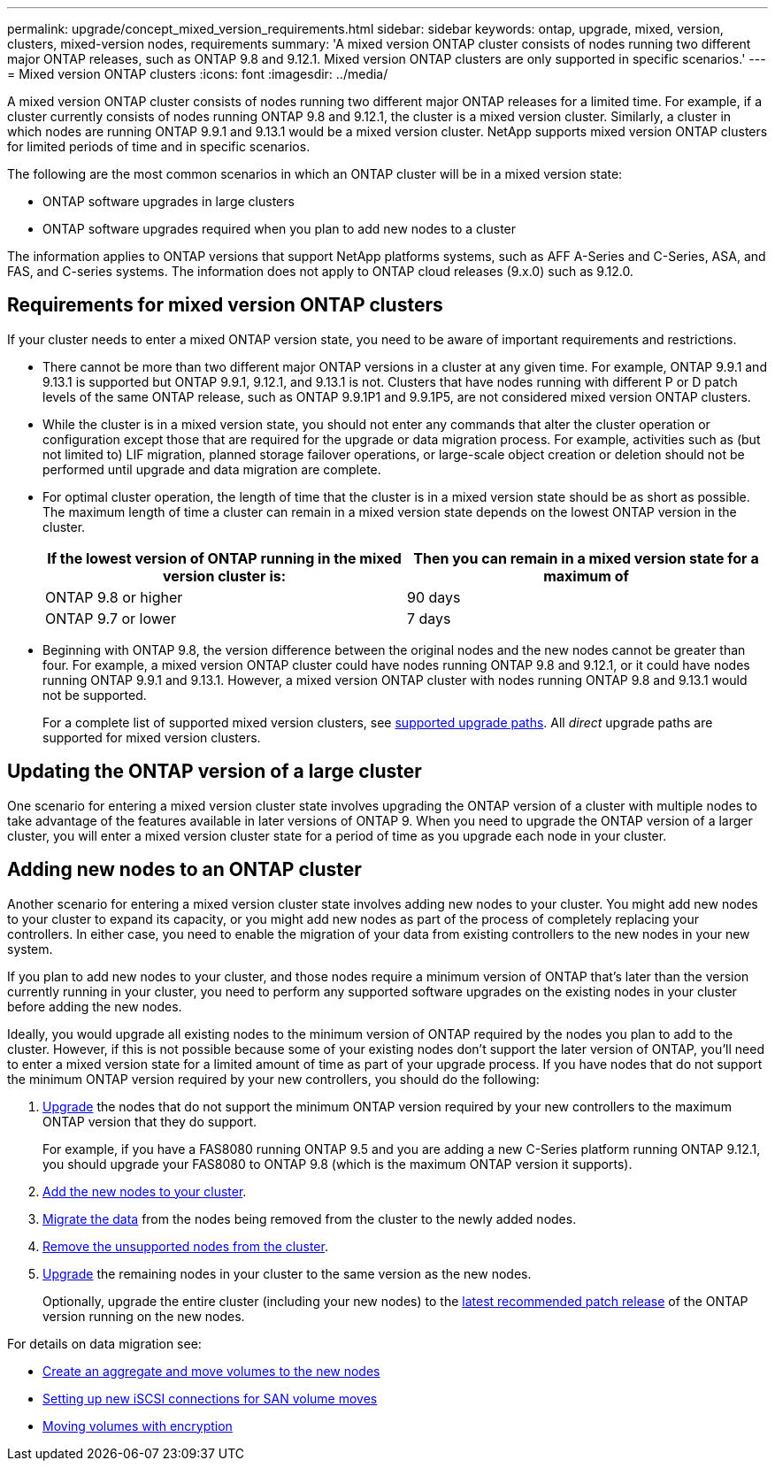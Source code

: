 ---
permalink: upgrade/concept_mixed_version_requirements.html
sidebar: sidebar
keywords: ontap, upgrade, mixed, version, clusters, mixed-version nodes, requirements
summary: 'A mixed version ONTAP cluster consists of nodes running two different major ONTAP releases, such as ONTAP 9.8 and 9.12.1. Mixed version ONTAP clusters are only supported  in specific scenarios.'
---
= Mixed version ONTAP clusters
:icons: font
:imagesdir: ../media/

[.lead]
A mixed version ONTAP cluster consists of nodes running two different major ONTAP releases for a limited time.  For example, if a cluster currently consists of nodes running ONTAP 9.8 and 9.12.1, the cluster is a mixed version cluster.  Similarly, a cluster in which nodes are running ONTAP 9.9.1 and 9.13.1 would be a mixed version cluster.  NetApp supports mixed version ONTAP clusters for limited periods of time and in specific scenarios.  

The following are the  most common scenarios in which an ONTAP cluster will be in a mixed version state:

* ONTAP software upgrades in large clusters
* ONTAP software upgrades required when you plan to add new nodes to a cluster 

The information applies to ONTAP versions that support NetApp platforms systems, such as AFF A-Series and C-Series, ASA, and FAS, and C-series systems. The information does not apply to ONTAP cloud releases (9.x.0) such as 9.12.0.

== Requirements for mixed version ONTAP clusters

If your cluster needs to enter a mixed ONTAP version state, you need to be aware of important requirements and restrictions. 

* There cannot be more than two different major ONTAP versions in a cluster at any given time. For example, ONTAP 9.9.1 and 9.13.1 is supported but ONTAP 9.9.1, 9.12.1, and 9.13.1 is not. Clusters that have nodes running with different P or D patch levels of the same ONTAP release, such as ONTAP 9.9.1P1 and 9.9.1P5, are not considered mixed version ONTAP clusters. 

* While the cluster is in a mixed version state, you should not enter any commands that alter the cluster operation or configuration except those that are required for the upgrade or data migration process.  For example, activities such as (but not limited to) LIF migration, planned storage failover operations, or large-scale object creation or deletion should not be performed until upgrade and data migration are complete.

* For optimal cluster operation, the length of time that the cluster is in a mixed version state should be as short as possible.  The maximum length of time a cluster can remain in a mixed version state depends on the lowest ONTAP version in the cluster.
+
[cols="2*", options="header"]
|===

| If the lowest version of ONTAP running in the mixed version cluster is:
| Then you can remain in a mixed version state for a maximum of

| ONTAP 9.8 or higher
| 90 days

| ONTAP 9.7 or lower
| 7 days

|===

* Beginning with ONTAP 9.8, the version difference between the original nodes and the new nodes cannot be greater than four. For example, a mixed version ONTAP cluster could have nodes running ONTAP 9.8 and 9.12.1, or it could have nodes running ONTAP 9.9.1 and 9.13.1. However, a mixed version ONTAP cluster with nodes running ONTAP 9.8 and 9.13.1 would not be supported.
+
For a complete list of supported mixed version clusters, see link:concept_upgrade_paths.html[supported upgrade paths]. All _direct_ upgrade paths are supported for mixed version clusters.

== Updating the ONTAP version of a large cluster

One scenario for entering a mixed version cluster state involves upgrading the ONTAP version of a cluster with multiple nodes to take advantage of the features available in later versions of ONTAP 9. When you need to upgrade the ONTAP version of a larger cluster, you will enter a mixed version cluster state for a period of time as you upgrade each node in your cluster. 

== Adding new nodes to an ONTAP cluster

Another scenario for entering a mixed version cluster state involves adding new nodes to your cluster. You might add new nodes to your cluster to expand its capacity, or you might add new nodes as part of the process of completely replacing your controllers. In either case, you need to enable the migration of your data from existing controllers to the new nodes in your new system.

If you plan to add new nodes to your cluster, and those nodes require a minimum version of ONTAP that's later than the version currently running in your cluster, you need to perform any supported software upgrades on the existing nodes in your cluster before adding the new nodes. 

Ideally, you would upgrade all existing nodes to the minimum version of ONTAP required by the nodes you plan to add to the cluster. However, if this is not possible because some of your existing nodes don't support the later version of ONTAP, you'll need to enter a mixed version state for a limited amount of time as part of your upgrade process. If you have nodes that do not support the minimum ONTAP version required by your new controllers, you should do the following:

. link:https://docs.netapp.com/us-en/ontap/upgrade/concept_upgrade_methods.html[Upgrade] the nodes that do not support the minimum ONTAP version required by your new controllers to the maximum ONTAP version that they do support.  
+
For example, if you have a FAS8080 running ONTAP 9.5 and you are adding a new C-Series platform running ONTAP 9.12.1, you should upgrade your FAS8080 to ONTAP 9.8 (which is the maximum ONTAP version it supports).

. https://review.docs.netapp.com/us-en/ontap_pcarriga-ontapdoc1416-9oct/system-admin/add-nodes-cluster-concept.html[Add the new nodes to your cluster].

. link:https://docs.netapp.com/us-en/ontap-systems-upgrade/upgrade/upgrade-create-aggregate-move-volumes.html[Migrate the data] from the nodes being removed from the cluster to the newly added nodes.

. link:https://docs.netapp.com/us-en/ontap/system-admin/remov-nodes-cluster-concept.html[Remove the unsupported nodes from the cluster^].

. link:https://docs.netapp.com/us-en/ontap/upgrade/concept_upgrade_methods.html[Upgrade] the remaining nodes in your cluster to the same version as the new nodes.
+
Optionally, upgrade the entire cluster (including your new nodes) to the link:https://kb.netapp.com/Support_Bulletins/Customer_Bulletins/SU2[latest recommended patch release] of the ONTAP version running on the new nodes.

For details on data migration see:

* link:https://docs.netapp.com/us-en/ontap-systems-upgrade/upgrade/upgrade-create-aggregate-move-volumes.html[Create an aggregate and move volumes to the new nodes^]
* link:https://docs.netapp.com/us-en/ontap-metrocluster/transition/task_move_linux_iscsi_hosts_from_mcc_fc_to_mcc_ip_nodes.html#setting-up-new-iscsi-connections[Setting up new iSCSI connections for SAN volume moves^]
* link:https://docs.netapp.com/us-en/ontap/encryption-at-rest/encrypt-existing-volume-task.html[Moving volumes with encryption^]

// 2023 Dec 12, Jira 1275
// 2023 OCT 9, ONTAPDOC-1416
// 2023 Aug 28, ONTAPDOC 1257
// 2023 Aug 29, Jira 1313
// 2023 Aug 28, Jira 1100
// 2023 Jul 31, Jira 1073
// 2023 Jul 18, Public PR 1004
// 2023 Jul 07, Jira 1100
// 2023 Jul 01, Jira 1100
// 2023 Jun 27, Jira 1100
// 2022-04-25, BURT 1454366

